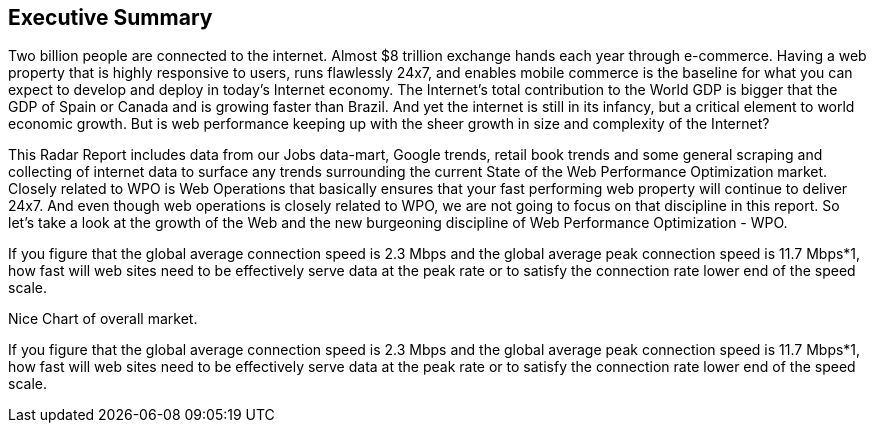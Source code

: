 == Executive Summary

Two billion people are connected to the internet. Almost $8 trillion exchange hands each year through e-commerce. Having a web property that is highly responsive to users, runs flawlessly 24x7, and enables mobile commerce is the baseline for what you can expect to develop and deploy in today's Internet economy. The Internet's total contribution to the World GDP is bigger that the GDP of Spain or Canada and is growing faster than Brazil. And yet the internet is still in its infancy, but a critical element to world economic growth. But is web performance keeping up with the sheer growth in size and complexity of the Internet? 

This Radar Report includes data from our Jobs data-mart, Google trends, retail book trends and some general scraping and collecting of internet data to surface any trends surrounding the current State of the Web Performance Optimization market. Closely related to WPO is Web Operations that basically ensures that your fast performing web property will continue to deliver 24x7. And even though web operations is closely related to WPO, we are not going to focus on that discipline in this report. So let's take a look at the growth of the Web and the new burgeoning discipline of Web Performance Optimization - WPO.

If you figure that the global average connection speed is 2.3 Mbps and the global average peak connection speed is 11.7 Mbps*1, how fast will web sites need to be effectively serve data at the peak rate or to satisfy the connection rate lower end of the speed scale. 

Nice Chart of overall market. 

If you figure that the global average connection speed is 2.3 Mbps and the global average peak connection speed is 11.7 Mbps*1, how fast will web sites need to be effectively serve data at the peak rate or to satisfy the connection rate lower end of the speed scale. 

